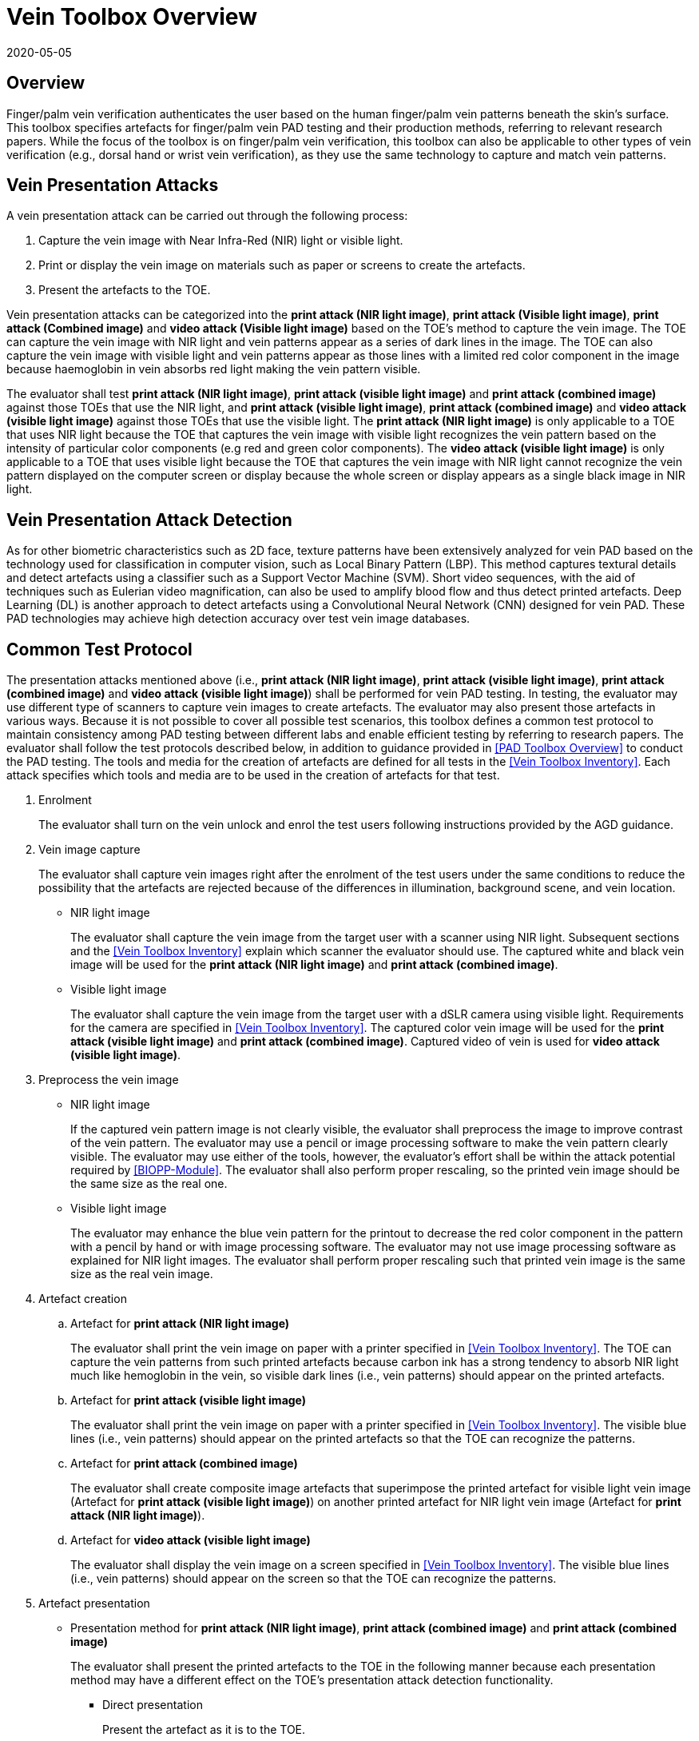 = Vein Toolbox Overview
:showtitle:
:revdate: 2020-05-05

== Overview
Finger/palm vein verification authenticates the user based on the human finger/palm vein patterns beneath the skin's surface. This toolbox specifies artefacts for finger/palm vein PAD testing and their production methods, referring to relevant research papers. While the focus of the toolbox is on finger/palm vein verification, this toolbox can also be applicable to other types of vein verification (e.g., dorsal hand or wrist vein verification), as they use the same technology to capture and match vein patterns.

== Vein Presentation Attacks
A vein presentation attack can be carried out through the following process:  

. Capture the vein image with Near Infra-Red (NIR) light or visible light.  
. Print or display the vein image on materials such as paper or screens to create the artefacts.
. Present the artefacts to the TOE.  

Vein presentation attacks can be categorized into the *print attack (NIR light image)*, *print attack (Visible light image)*, *print attack (Combined image)* and *video attack (Visible light image)* based on the TOE’s method to capture the vein image. The TOE can capture the vein image with NIR light and vein patterns appear as a series of dark lines in the image. The TOE can also capture the vein image with visible light and vein patterns appear as those lines with a limited red color component in the image because haemoglobin in vein absorbs red light making the vein pattern visible. 

The evaluator shall test *print attack (NIR light image)*, *print attack (visible light image)* and *print attack (combined image)* against those TOEs that use the NIR light, and *print attack (visible light image)*, *print attack (combined image)* and *video attack (visible light image)* against those TOEs that use the visible light. The *print attack (NIR light image)* is only applicable to a TOE that uses NIR light because the TOE that captures the vein image with visible light recognizes the vein pattern based on the intensity of particular color components (e.g red and green color components). The *video attack (visible light image)* is only applicable to a TOE that uses visible light because the TOE that captures the vein image with NIR light cannot recognize the vein pattern displayed on the computer screen or display because the whole screen or display appears as a single black image in NIR light.

== Vein Presentation Attack Detection
As for other biometric characteristics such as 2D face, texture patterns have been extensively analyzed for vein PAD based on the technology used for classification in computer vision, such as Local Binary Pattern (LBP). This method captures textural details and detect artefacts using a classifier such as a Support Vector Machine (SVM). Short video sequences, with the aid of techniques such as Eulerian video magnification, can also be used to amplify blood flow and thus detect printed artefacts. Deep Learning (DL) is another approach to detect artefacts using a Convolutional Neural Network (CNN) designed for vein PAD. These PAD technologies may achieve high detection accuracy over test vein image databases.

== Common Test Protocol
The presentation attacks mentioned above (i.e., *print attack (NIR light image)*, *print attack (visible light image)*, *print attack (combined image)* and *video attack (visible light image)*) shall be performed for vein PAD testing. In testing, the evaluator may use different type of scanners to capture vein images to create artefacts. The evaluator may also present those artefacts in various ways. Because it is not possible to cover all possible test scenarios, this toolbox defines a common test protocol to maintain consistency among PAD testing between different labs and enable efficient testing by referring to research papers. The evaluator shall follow the test protocols described below, in addition to guidance provided in <<PAD Toolbox Overview>> to conduct the PAD testing.
The tools and media for the creation of artefacts are defined for all tests in the <<Vein Toolbox Inventory>>. Each attack specifies which tools and media are to be used in the creation of artefacts for that test.

. Enrolment
+
The evaluator shall turn on the vein unlock and enrol the test users following instructions provided by the AGD guidance.

. Vein image capture
+
The evaluator shall capture vein images right after the enrolment of the test users under the same conditions to reduce the possibility that the artefacts are rejected because of the differences in illumination, background scene, and vein location.
+
* NIR light image
+
The evaluator shall capture the vein image from the target user with a scanner using NIR light. Subsequent sections and the <<Vein Toolbox Inventory>> explain which scanner the evaluator should use. The captured white and black vein image will be used for the *print attack (NIR light image)* and *print attack (combined image)*.
+
* Visible light image
+
The evaluator shall capture the vein image from the target user with a dSLR camera using visible light. Requirements for the camera are specified in <<Vein Toolbox Inventory>>. The captured color vein image will be used for the *print attack (visible light image)* and *print attack (combined image)*. Captured video of vein is used for *video attack (visible light image)*.

. Preprocess the vein image
+
* NIR light image
+
If the captured vein pattern image is not clearly visible, the evaluator shall preprocess the image to improve contrast of the vein pattern. The evaluator may use a pencil or image processing software to make the vein pattern clearly visible. The evaluator may use either of the tools, however, the evaluator's effort shall be within the attack potential required by <<BIOPP-Module>>. The evaluator shall also perform proper rescaling, so the printed vein image should be the same size as the real one.
+
* Visible light image
+
The evaluator may enhance the blue vein pattern for the printout to decrease the red color component in the pattern with a pencil by hand or with image processing software. The evaluator may not use image processing software as explained for NIR light images. The evaluator shall perform proper rescaling such that printed vein image is the same size as the real vein image.

. Artefact creation   
[loweralpha]
.. Artefact for *print attack (NIR light image)*
+
The evaluator shall print the vein image on paper with a printer specified in <<Vein Toolbox Inventory>>. The TOE can capture the vein patterns from such printed artefacts because carbon ink has a strong tendency to absorb NIR light much like hemoglobin in the vein, so visible dark lines (i.e., vein patterns) should appear on the printed artefacts.
+
.. Artefact for *print attack (visible light image)*
+
The evaluator shall print the vein image on paper with a printer specified in <<Vein Toolbox Inventory>>. The visible blue lines (i.e., vein patterns) should appear on the printed artefacts so that the TOE can recognize the patterns.
+
.. Artefact for *print attack (combined image)*
+
The evaluator shall create composite image artefacts that superimpose the printed artefact for visible light vein image (Artefact for *print attack (visible light image)*) on another printed artefact for NIR light vein image (Artefact for *print attack (NIR light image)*).
+
.. Artefact for *video attack (visible light image)*
+
The evaluator shall display the vein image on a screen specified in <<Vein Toolbox Inventory>>. The visible blue lines (i.e., vein patterns) should appear on the screen so that the TOE can recognize the patterns.

. Artefact presentation
+
* Presentation method for *print attack (NIR light image)*, *print attack (combined image)* and *print attack (combined image)*
+
The evaluator shall present the printed artefacts to the TOE in the following manner because each presentation method may have a different effect on the TOE’s presentation attack detection functionality.
+
**	Direct presentation
+
Present the artefact as it is to the TOE.
+
**	Presentation of the artefact with bottle/tube 
+
Present the artefact adhered to a bottle for palm vein verification or a round transparent tube (size of tube is the same size as finger) for finger vein verification (See Figure 5-27 of [1] in <<Vein Toolbox References>>)
+
**	Presentation of the artefact with wax
+
Cover the artefact with wax to simulate human tissue and present it to the TOE (See [2] in <<Vein Toolbox References>>)
+
**	Presentation of the artefact with real palm/finger 
+
Present the artefact adhered to a different user’s palm or finger (e.g. Figure 5-27 of [1] in <<Vein Toolbox References>>)

* Presentation method for *video attack (visible light image)*
+
The evaluator shall present the screen that displays the vein image to the TOE.

== Stored Artefact Usage
If stored artefacts will be used for testing, a number of fresh artefacts are still required to ensure that stored artefacts have not degraded in non-visible ways that would effect the testing.

The following table specifies the maximum amount of stored artefacts that can be used for each type.

[cols=".^3,.^2",options="header",]

|===

|Artefact type
|Max stored artefacts allowed

|Printed paper
|80%

|Digital image
|80%

|Bottle or Tube
|70%

|Wax
|70%

|===

== Requirements for Tools
This section provides guidelines for selection of the scanner that captures NIR light vein images because requirements for the scanner cannot be explicitly specified in <<Vein Toolbox Inventory>>. The requirements for all other tools are specified in <<Vein Toolbox Inventory>>.

The following scanners are available for the evaluator and were used in the research papers from <<Vein Toolbox References>> to create artefacts.

* Commercial scanner  
+
The evaluator may purchase the TOE or similar type of commercial vein scanner to capture the vein image. This is the best choice if such a scanner is available at an affordable cost.

* In-house scanner
+
The evaluator may develop a vein scanner themselves by referring to publicly available information (e.g., [3] for finger vein and [4] for palm vein in <<Vein Toolbox References>>).

* Camera
+
The evaluator may capture vein images using a commercial NIR camera with NIR light source. The evaluator may convert a normal digital camera into a NIR camera by removing the IR cut-off filter (e.g., [2] and [5] in <<Vein Toolbox References>>) instead of purchasing a dedicated NIR camera.

In any case, cost and skill for using the scanner need to be within the scope of Basic attack potential from <<BIOSD>>. The evaluator should estimate the cost and skill for using the scanner referring to the relevant research papers at the time of testing and choose the one that can capture the clearest vein image.


== Test Items
The evaluator shall create artefacts defined in all test items listed in the <<Vein Verification List>>. The <<Vein Verification List>> specifies the species that must be created based on the type of biometric sensor.

<<PAD Toolbox Overview>> defines the required number of attempts for the independent testing and the maximum timeframe for both independent and penetration testing.

== Pass/Fail Criteria
IAPAR shall be less than the specified value in FIA_MBV_EXT.3.1 in any case. If additional Pass/Fail Criteria is defined in the test items, then the evaluator shall also follow them.

== Reference Information 
The Vein Toolbox was created based on research papers listed in <<Vein Toolbox References>>. The evaluator should read them before conducting the PAD testing because they include more detailed information about PAD test methods.
